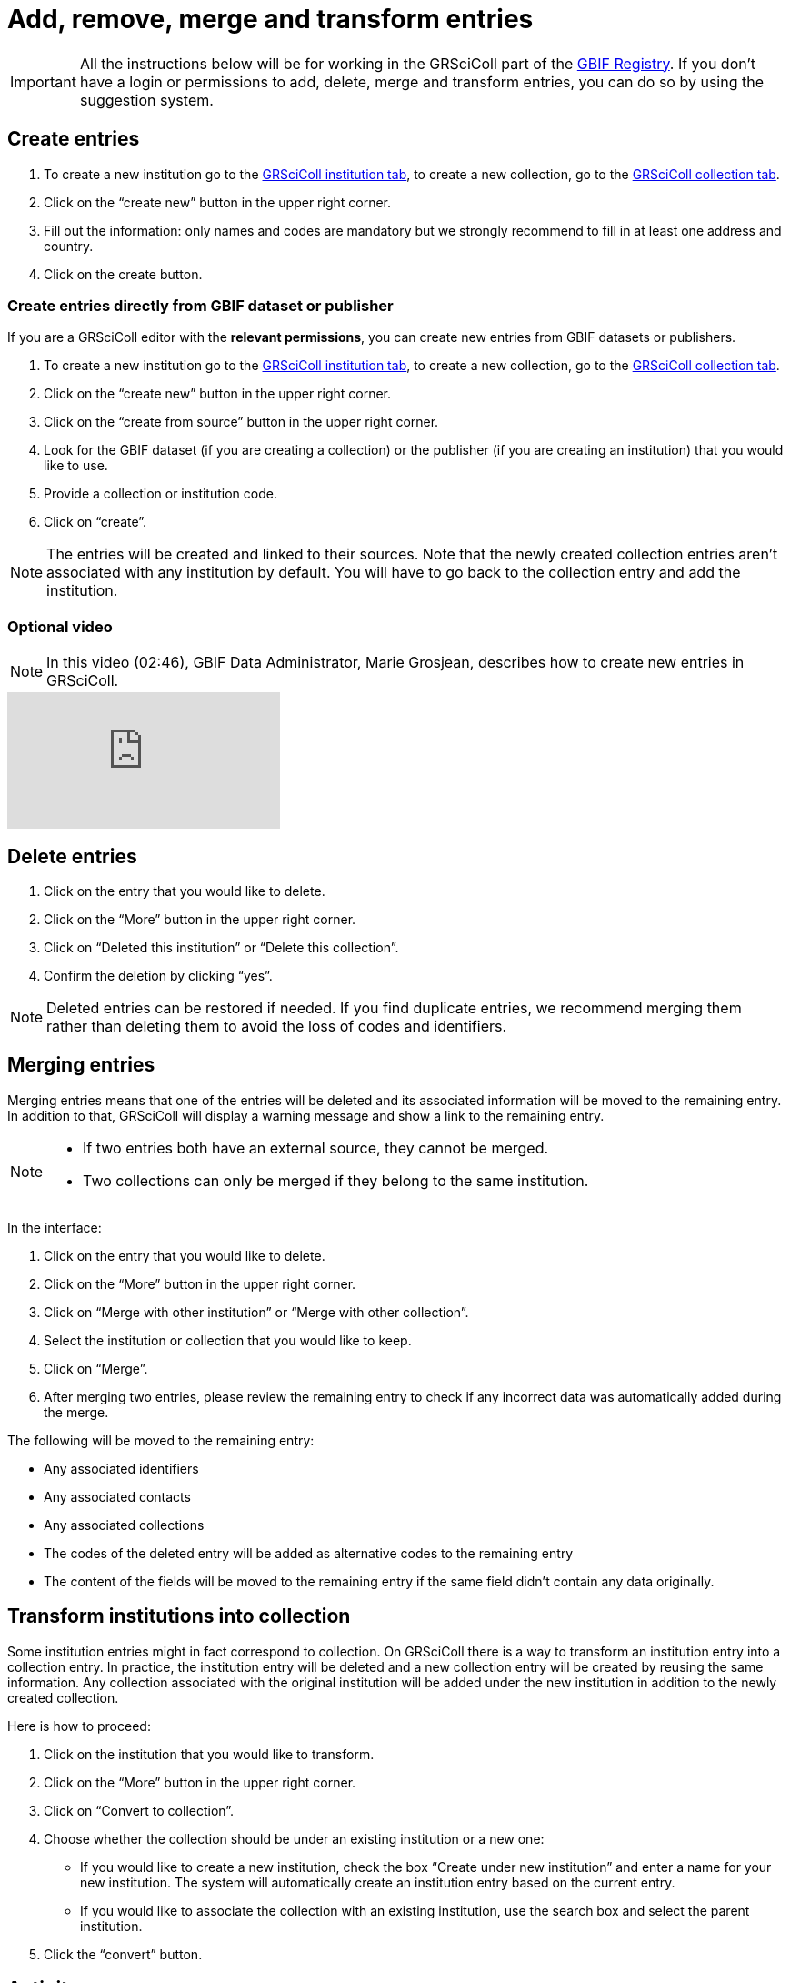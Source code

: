= Add, remove, merge and transform entries

[IMPORTANT]
All the instructions below will be for working in the GRSciColl part of the https://registry.gbif.org/[GBIF Registry^]. If you don’t have a login or permissions to add, delete, merge and transform entries, you can do so by using the suggestion system.

== Create entries

. To create a new institution go to the https://registry.gbif.org/institution/search[GRSciColl institution tab^], to create a new collection, go to the https://registry.gbif.org/collection/search[GRSciColl collection tab^].
. Click on the “create new” button in the upper right corner.
. Fill out the information: only names and codes are mandatory but we strongly recommend to fill in at least one address and country.
. Click on the create button.

=== Create entries directly from GBIF dataset or publisher

If you are a GRSciColl editor with the *relevant permissions*, you can create new entries from GBIF datasets or publishers.

. To create a new institution go to the https://registry.gbif.org/institution/search[GRSciColl institution tab^], to create a new collection, go to the https://registry.gbif.org/collection/search[GRSciColl collection tab^].
. Click on the “create new” button in the upper right corner.
. Click on the “create from source” button in the upper right corner.
. Look for the GBIF dataset (if you are creating a collection) or the publisher (if you are creating an institution) that you would like to use.
. Provide a collection or institution code.
. Click on “create”.

[NOTE]
The entries will be created and linked to their sources. Note that the newly created collection entries aren’t associated with any institution by default. You will have to go back to the collection entry and add the institution.

=== Optional video

[NOTE.presentation]
====
In this video (02:46), GBIF Data Administrator, Marie Grosjean, describes how to create new entries in GRSciColl.
====

[.responsive-video]
video::649977782[vimeo]

== Delete entries

. Click on the entry that you would like to delete.
. Click on the “More” button in the upper right corner.
. Click on “Deleted this institution” or “Delete this collection”.
. Confirm the deletion by clicking “yes”.

[NOTE]
Deleted entries can be restored if needed. If you find duplicate entries, we recommend merging them rather than deleting them to avoid the loss of codes and identifiers.

== Merging entries

Merging entries means that one of the entries will be deleted and its associated information will be moved to the remaining entry. In addition to that, GRSciColl will display a warning message and show a link to the remaining entry.

[NOTE]
====
* If two entries both have an external source, they cannot be merged.
* Two collections can only be merged if they belong to the same institution.
====

In the interface:

. Click on the entry that you would like to delete.
. Click on the “More” button in the upper right corner.
. Click on “Merge with other institution” or “Merge with other collection”.
. Select the institution or collection that you would like to keep.
. Click on “Merge”.
. After merging two entries, please review the remaining entry to check if any incorrect data was automatically added during the merge.

The following will be moved to the remaining entry:

* Any associated identifiers
* Any associated contacts
* Any associated collections
* The codes of the deleted entry will be added as alternative codes to the remaining entry
* The content of the fields will be moved to the remaining entry if the same field didn’t contain any data originally.

== Transform institutions into collection

Some institution entries might in fact correspond to collection. On GRSciColl there is a way to transform an institution entry into a collection entry. In practice, the institution entry will be deleted and a new collection entry will be created by reusing the same information. Any collection associated with the original institution will be added under the new institution in addition to the newly created collection.

Here is how to proceed:

. Click on the institution that you would like to transform.
. Click on the “More” button in the upper right corner.
. Click on “Convert to collection”.
. Choose whether the collection should be under an existing institution or a new one:
    * If you would like to create a new institution, check the box “Create under new institution” and enter a name for your new institution. The system will automatically create an institution entry based on the current entry.
    * If you would like to associate the collection with an existing institution, use the search box and select the parent institution.
. Click the “convert” button.

== Activity

[NOTE.activity]
====
Go to our https://registry.gbif-uat.org/[TEST registry^] and, without logging in, make the following suggestions:

. Create an entry.
. Delete an entry.
. Merge two entries.
. Convert an institution into a collection.
====

